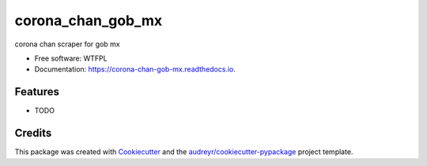 ==================
corona_chan_gob_mx
==================


.. image:: https://img.shields.io/pypi/v/corona_chan_gob_mx.svg
        :target: https://pypi.python.org/pypi/corona_chan_gob_mx

.. image:: https://img.shields.io/travis/dem4ply/corona_chan_gob_mx.svg
        :target: https://travis-ci.org/dem4ply/corona_chan_gob_mx

.. image:: https://readthedocs.org/projects/corona-chan-gob-mx/badge/?version=latest
        :target: https://corona-chan-gob-mx.readthedocs.io/en/latest/?badge=latest
        :alt: Documentation Status




corona chan scraper for gob mx


* Free software: WTFPL
* Documentation: https://corona-chan-gob-mx.readthedocs.io.


Features
--------

* TODO

Credits
-------

This package was created with Cookiecutter_ and the `audreyr/cookiecutter-pypackage`_ project template.

.. _Cookiecutter: https://github.com/audreyr/cookiecutter
.. _`audreyr/cookiecutter-pypackage`: https://github.com/audreyr/cookiecutter-pypackage

